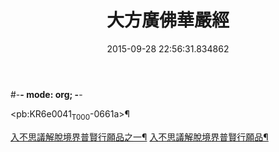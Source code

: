 #-*- mode: org; -*-
#+DATE: 2015-09-28 22:56:31.834862
#+TITLE: 大方廣佛華嚴經
#+PROPERTY: CBETA_ID T10n0293
#+PROPERTY: ID KR6e0041
#+PROPERTY: SOURCE Taisho Tripitaka Vol. 10, No. 293
#+PROPERTY: VOL 10
#+PROPERTY: BASEEDITION T
#+PROPERTY: WITNESS T@MING

<pb:KR6e0041_T_000-0661a>¶

[[file:KR6e0041_001.txt::001-0661a7][入不思議解脫境界普賢行願品之一¶]]
[[file:KR6e0041_010.txt::010-0704c24][入不思議解脫境界普賢行願品¶]]
